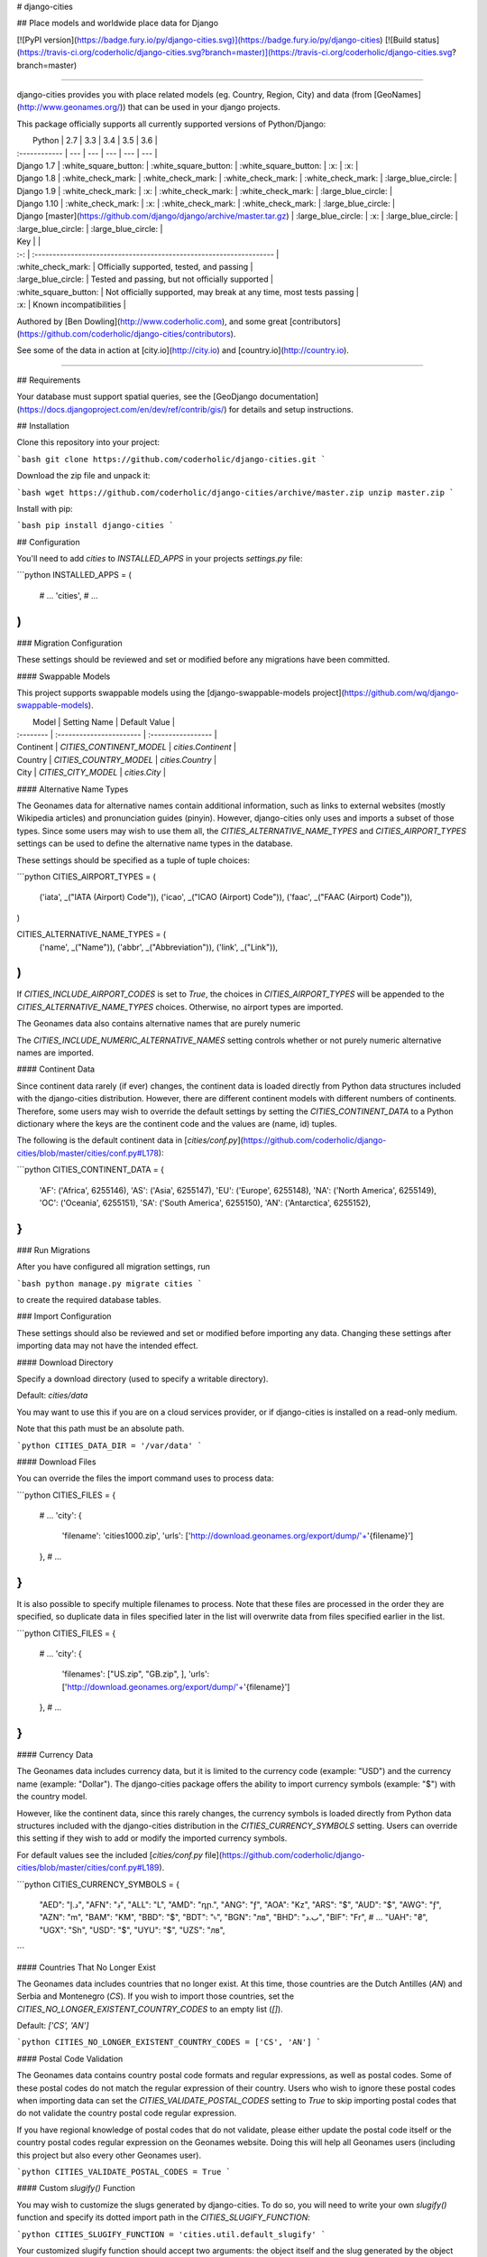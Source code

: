 # django-cities

## Place models and worldwide place data for Django

[![PyPI version](https://badge.fury.io/py/django-cities.svg)](https://badge.fury.io/py/django-cities) [![Build status](https://travis-ci.org/coderholic/django-cities.svg?branch=master)](https://travis-ci.org/coderholic/django-cities.svg?branch=master)

----

django-cities provides you with place related models (eg. Country, Region, City) and data (from [GeoNames](http://www.geonames.org/)) that can be used in your django projects.

This package officially supports all currently supported versions of Python/Django:

|      Python   | 2.7 | 3.3 | 3.4 | 3.5 | 3.6 |
| :------------ | --- | --- | --- | --- | --- |
| Django 1.7    |  :white_square_button:  |  :white_square_button:  |  :white_square_button:  | :x: | :x: |
| Django 1.8    |  :white_check_mark:  |  :white_check_mark:  |  :white_check_mark:  |  :white_check_mark:  | :large_blue_circle: |
| Django 1.9    |  :white_check_mark:  | :x: |  :white_check_mark:  |  :white_check_mark:  | :large_blue_circle: |
| Django 1.10   |  :white_check_mark:  | :x: |  :white_check_mark:  |  :white_check_mark:  | :large_blue_circle: |
| Django [master](https://github.com/django/django/archive/master.tar.gz) | :large_blue_circle: | :x: | :large_blue_circle: | :large_blue_circle: | :large_blue_circle: |

| Key |                                                                     |
| :-: | :------------------------------------------------------------------ |
| :white_check_mark: | Officially supported, tested, and passing                           |
| :large_blue_circle: | Tested and passing, but not officially supported                    |
| :white_square_button: | Not officially supported, may break at any time, most tests passing |
| :x: | Known incompatibilities                                             |

Authored by [Ben Dowling](http://www.coderholic.com), and some great [contributors](https://github.com/coderholic/django-cities/contributors).

See some of the data in action at [city.io](http://city.io) and [country.io](http://country.io).

----

## Requirements

Your database must support spatial queries, see the [GeoDjango documentation](https://docs.djangoproject.com/en/dev/ref/contrib/gis/) for details and setup instructions.



## Installation

Clone this repository into your project:

```bash
git clone https://github.com/coderholic/django-cities.git
```

Download the zip file and unpack it:

```bash
wget https://github.com/coderholic/django-cities/archive/master.zip
unzip master.zip
```

Install with pip:

```bash
pip install django-cities
```



## Configuration

You'll need to add `cities` to `INSTALLED_APPS` in your projects `settings.py` file:

```python
INSTALLED_APPS = (
    # ...
    'cities',
    # ...
)
```

### Migration Configuration

These settings should be reviewed and set or modified before any migrations have been committed.

#### Swappable Models

This project supports swappable models using the [django-swappable-models project](https://github.com/wq/django-swappable-models).

|   Model   |       Setting Name       |    Default Value   |
| :-------- | :----------------------- | :----------------- |
| Continent | `CITIES_CONTINENT_MODEL` | `cities.Continent` |
| Country   | `CITIES_COUNTRY_MODEL`   | `cities.Country`   |
| City      | `CITIES_CITY_MODEL`      | `cities.City`      |

#### Alternative Name Types

The Geonames data for alternative names contain additional information, such as links to external websites (mostly Wikipedia articles) and pronunciation guides (pinyin). However, django-cities only uses and imports a subset of those types. Since some users may wish to use them all, the `CITIES_ALTERNATIVE_NAME_TYPES` and `CITIES_AIRPORT_TYPES` settings can be used to define the alternative name types in the database.

These settings should be specified as a tuple of tuple choices:

```python
CITIES_AIRPORT_TYPES = (
    ('iata', _("IATA (Airport) Code")),
    ('icao', _("ICAO (Airport) Code")),
    ('faac', _("FAAC (Airport) Code")),
)

CITIES_ALTERNATIVE_NAME_TYPES = (
    ('name', _("Name")),
    ('abbr', _("Abbreviation")),
    ('link', _("Link")),
)
```

If `CITIES_INCLUDE_AIRPORT_CODES` is set to `True`, the choices in `CITIES_AIRPORT_TYPES` will be appended to the `CITIES_ALTERNATIVE_NAME_TYPES` choices. Otherwise, no airport types are imported.

The Geonames data also contains alternative names that are purely numeric

The `CITIES_INCLUDE_NUMERIC_ALTERNATIVE_NAMES` setting controls whether or not purely numeric alternative names are imported. 

#### Continent Data

Since continent data rarely (if ever) changes, the continent data is loaded directly from Python data structures included with the django-cities distribution. However, there are different continent models with different numbers of continents. Therefore, some users may wish to override the default settings by setting the `CITIES_CONTINENT_DATA` to a Python dictionary where the keys are the continent code and the values are (name, id) tuples.

The following is the default continent data in [`cities/conf.py`](https://github.com/coderholic/django-cities/blob/master/cities/conf.py#L178):

```python
CITIES_CONTINENT_DATA = {
    'AF': ('Africa', 6255146),
    'AS': ('Asia', 6255147),
    'EU': ('Europe', 6255148),
    'NA': ('North America', 6255149),
    'OC': ('Oceania', 6255151),
    'SA': ('South America', 6255150),
    'AN': ('Antarctica', 6255152),
}
```

### Run Migrations

After you have configured all migration settings, run

```bash
python manage.py migrate cities
```

to create the required database tables.



### Import Configuration

These settings should also be reviewed and set or modified before importing any data. Changing these settings after importing data may not have the intended effect.

#### Download Directory

Specify a download directory (used to specify a writable directory).

Default: `cities/data`

You may want to use this if you are on a cloud services provider, or if django-cities is installed on a read-only medium.

Note that this path must be an absolute path.

```python
CITIES_DATA_DIR = '/var/data'
```

#### Download Files

You can override the files the import command uses to process data:

```python
CITIES_FILES = {
    # ...
    'city': {
       'filename': 'cities1000.zip',
       'urls':     ['http://download.geonames.org/export/dump/'+'{filename}']
    },
    # ...
}
```

It is also possible to specify multiple filenames to process. Note that these files are processed in the order they are specified, so duplicate data in files specified later in the list will overwrite data from files specified earlier in the list.

```python
CITIES_FILES = {
    # ...
    'city': {
       'filenames': ["US.zip", "GB.zip", ],
       'urls':     ['http://download.geonames.org/export/dump/'+'{filename}']
    },
    # ...
}
```

#### Currency Data

The Geonames data includes currency data, but it is limited to the currency code (example: "USD") and the currency name (example: "Dollar"). The django-cities package offers the ability to import currency symbols (example: "$") with the country model.

However, like the continent data, since this rarely changes, the currency symbols is loaded directly from Python data structures included with the django-cities distribution in the `CITIES_CURRENCY_SYMBOLS` setting. Users can override this setting if they wish to add or modify the imported currency symbols.

For default values see the included [`cities/conf.py` file](https://github.com/coderholic/django-cities/blob/master/cities/conf.py#L189).

```python
CITIES_CURRENCY_SYMBOLS = {
    "AED": "د.إ", "AFN": "؋", "ALL": "L", "AMD": "դր.", "ANG": "ƒ", "AOA": "Kz",
    "ARS": "$", "AUD": "$", "AWG": "ƒ", "AZN": "m",
    "BAM": "KM", "BBD": "$", "BDT": "৳", "BGN": "лв", "BHD": "ب.د", "BIF": "Fr",
    # ...
    "UAH": "₴", "UGX": "Sh", "USD": "$", "UYU": "$", "UZS": "лв",
```

#### Countries That No Longer Exist

The Geonames data includes countries that no longer exist. At this time, those countries are the Dutch Antilles (`AN`) and Serbia and Montenegro (`CS`). If you wish to import those countries, set the `CITIES_NO_LONGER_EXISTENT_COUNTRY_CODES` to an empty list (`[]`).

Default: `['CS', 'AN']`

```python
CITIES_NO_LONGER_EXISTENT_COUNTRY_CODES = ['CS', 'AN']
```

#### Postal Code Validation

The Geonames data contains country postal code formats and regular expressions, as well as postal codes. Some of these postal codes do not match the regular expression of their country. Users who wish to ignore these postal codes when importing data can set the `CITIES_VALIDATE_POSTAL_CODES` setting to `True` to skip importing postal codes that do not validate the country postal code regular expression.

If you have regional knowledge of postal codes that do not validate, please either update the postal code itself or the country postal codes regular expression on the Geonames website. Doing this will help all Geonames users (including this project but also every other Geonames user).

```python
CITIES_VALIDATE_POSTAL_CODES = True
```

#### Custom `slugify()` Function

You may wish to customize the slugs generated by django-cities. To do so, you will need to write your own `slugify()` function and specify its dotted import path in the `CITIES_SLUGIFY_FUNCTION`:

```python
CITIES_SLUGIFY_FUNCTION = 'cities.util.default_slugify'
```

Your customized slugify function should accept two arguments: the object itself and the slug generated by the object itself. It should return the final slug as a string.

Because the slugify function contains code that would be reused by multiple objects, there is only a single slugify function for all of the objects in django-cities. To generate different slugs for different types of objects, test against the object's class name (`obj.__class__.__name__`).

Default slugify function (see [`cities/util.py`](https://github.com/coderholic/django-cities/tree/master/cities/util.py#L35)):

```python
# SLUGIFY REGEXES

to_und_rgx = re.compile(r"[']", re.UNICODE)
slugify_rgx = re.compile(r'[^-\w._~]', re.UNICODE)
multi_dash_rgx = re.compile(r'-{2,}', re.UNICODE)
dash_und_rgx = re.compile(r'[-_]_', re.UNICODE)
und_dash_rgx = re.compile(r'[-_]-', re.UNICODE)
starting_chars_rgx = re.compile(r'^[-._]*', re.UNICODE)
ending_chars_rgx = re.compile(r'[-._]*$', re.UNICODE)


def default_slugify(obj, value):
    if value is None:
        return None

    value = force_text(unicode_func(value))
    value = unicodedata.normalize('NFKC', value.strip())
    value = re.sub(to_und_rgx, '_', value)
    value = re.sub(slugify_rgx, '-', value)
    value = re.sub(multi_dash_rgx, '-', value)
    value = re.sub(dash_und_rgx, '_', value)
    value = re.sub(und_dash_rgx, '_', value)
    value = re.sub(starting_chars_rgx, '', value)
    value = re.sub(ending_chars_rgx, '', value)
    return mark_safe(value)
```

#### Cities Without Regions

Some cities in the Geonames data files do not have region information. By default, these cities are imported as normal (they still have foreign keys to their country), but if you wish to *avoid* importing these cities, set `CITIES_IGNORE_EMPTY_REGIONS` to `True`:

```python
# Import cities without region (default False)
CITIES_IGNORE_EMPTY_REGIONS = True
```

#### Languages/Locales To Import

Limit imported alternative names by languages/locales

Note that many alternative names in the Geonames data do not specify a language code, so if you manually specify language codes and do not include `und`, you may not import as many alternative names as you want.

Special values:

* `ALL` - import all alternative names
* `und` - alternative names that do not specify a language code. When imported, these alternative names will be assigned a language code of `und`. If this language code is not specified, alternative names that do not specify a language code are not imported.
* `LANGUAGES` - a "shortcut" to import all alternative names specified in the `LANGUAGES` setting in your Django project's `settings.py`

For a full list of ISO639-1 language codes, see the [iso-languagecodes.txt](http://download.geonames.org/export/dump/iso-languagecodes.txt) file on Geonames.

```python
CITIES_LOCALES = ['en', 'und', 'LANGUAGES']
```

#### Limit Imported Postal Codes

Limit the imported postal codes to specific countries

Special value:

* `ALL` - import all postal codes

```python
CITIES_POSTAL_CODES = ['US', 'CA']
```

#### Plugins

You can write your own plugins (see the [#Writing plugins](#writing-plugins) section) to process data before and after it is written to the database. This is how you would activate them:

```python
CITIES_PLUGINS = [
    # Canadian postal codes need region codes remapped to match geonames
    'cities.plugin.postal_code_ca.Plugin',
    # Reduce memory usage when importing large datasets (e.g. "allCountries.zip")
    'cities.plugin.reset_queries.Plugin',
]
```

Note that some plugins may use their own configuration options:

```python
# This setting may be specified if you use 'cities.plugin.reset_queries.Plugin'
CITIES_PLUGINS_RESET_QUERIES_CHANCE = 1.0 / 1000000
```

### Import Data

After you have configured all import settings, run

```bash
python manage.py cities --import=all
```

to import all of the place data.

You may also import specific object types:

```bash
python manage.py cities --import=country
```

```bash
python manage.py cities --import=city
```

**NOTE:** This can take a long time, although there are progress bars drawn in the terminal.

Specifically, importing postal codes can take one or two orders of magnitude more time than importing other objects.



### Writing Plugins

You can specify the import path of any class in `CITIES_PLUGINS` (see the `CITIES_PLUGINS` section in the [configuration section](#configuration)).

Here is a complete skeleton plugin class example; note that only one of these methods is required:

```python
class CompleteSkeletonPlugin(object):
    """
    Skeleton plugin for django-cities that has hooks for all object types, and
    does not modify any import data or existing objects in the database.
    """
    # Note: Only ONE of these methods needs to be defined. If a method is not
    #       defined, the import command will avoid calling the undefined method.

    def country_pre(self, parser, imported_data_dict):
        pass

    def country_post(self, parser, country_instance, imported_data_dict):
        pass

    def region_pre(self, parser, imported_data_dict):
        pass

    def region_post(self, parser, region_instance, imported_data_dict):
        pass

    def subregion_pre(self, parser, imported_data_dict):
        pass

    def subregion_post(self, parser, subregion_instance, imported_data_dict):
        pass

    def city_pre(self, parser, imported_data_dict):
        pass

    def city_post(self, parser, city_instance, imported_data_dict):
        pass

    def district_pre(self, parser, imported_data_dict):
        pass

    def district_post(self, parser, district_instance, imported_data_dict):
        pass

    def alt_name_pre(self, parser, imported_data_dict):
        pass

    def alt_name_post(self, parser, alt_name_instance, imported_data_dict):
        pass

    def postal_code_pre(self, parser, imported_data_dict):
        pass

    def postal_code_post(self, parser, postal_code_instance, imported_data_dict):
        pass
```

Arguments passed to hooks:

* `self` - the plugin object itself
* `parser` - the instance of the "cities.Command" management command
* `<model>_instance` - instance of model that was created based on `item`
* `imported_data_dict`- dict instance with data for row being processed

Silly example:

```python
class DorothyPlugin(object):
    def city_pre(self, parser, import_dict):
        # Skip importing cities not in Kansas
        if import_dict['cc2'] == 'US' and import_dict['admin1Code'] != 'KS':
            return False  # Returning a False-y value skips importing the item
        else:
            # Modify the value of the data before it is written to the database
            import_dict['admin1Code'] = 'KS'

    def city_post(self, parser, city, import_data):
        # Checks if the region foreign key for the city database row is NULL
        if city.region is None:
            # Sets it to Kansas
            city.region = Region.objects.get(country__code='US', code='KS')
            # Re-save any existing items that aren't in Kansas
            city.save()
            # There's no place like home
```



### Examples

This repository contains an example project which lets you browse the place hierarchy. See the [`example directory`](https://github.com/coderholic/django-cities/tree/master/example). Below are some small snippets to show you the kind of queries that are possible once you have imported data:


```python
# Find the 5 most populated countries in the World
>>> Country.objects.order_by('-population')[:5]
[<Country: China>, <Country: India>, <Country: United States>,
 <Country: Indonesia>, <Country: Brazil>]

# Find what country the .ly TLD belongs to
>>> Country.objects.get(tld='ly')
<Country: Libya>

# 5 Nearest cities to London
>>> london = City.objects.filter(country__name='United Kingdom').get(name='London')
>>> nearest = City.objects.distance(london.location).exclude(id=london.id).order_by('distance')[:5]

# All cities in a state or county
>>> City.objects.filter(country__code="US", region__code="TX")
>>> City.objects.filter(country__name="United States", subregion__name="Orange County")

# Get all countries in Japanese preferring official names if available,
# fallback on ASCII names:
>>> [country.alt_names_ja.get_preferred(default=country.name) for country in Country.objects.all()]

# Alternate names for the US in English, Spanish and German
>>> [x.name for x in Country.objects.get(code='US').alt_names.filter(language='de')]
[u'USA', u'Vereinigte Staaten']
>>> [x.name for x in Country.objects.get(code='US').alt_names.filter(language='es')]
[u'Estados Unidos']
>>> [x.name for x in Country.objects.get(code='US').alt_names.filter(language='en')]
[u'United States of America', u'America', u'United States']

# Alternative names for Vancouver, Canada
>>> City.objects.get(name='Vancouver', country__code='CA').alt_names.all()
[<AlternativeName: 溫哥華 (yue)>, <AlternativeName: Vankuver (uz)>,
 <AlternativeName: Ванкувер (ce)>, <AlternativeName: 溫哥華 (zh)>,
 <AlternativeName: वैंकूवर (hi)>, <AlternativeName: Ванкувер (tt)>,
 <AlternativeName: Vankuveris (lt)>, <AlternativeName: Fankoever (fy)>,
 <AlternativeName: فانكوفر (arz)>, <AlternativeName: Ванкувер (mn)>,
 <AlternativeName: ဗန်ကူးဗားမ_ (my)>, <AlternativeName: व्हँकूव्हर (mr)>,
 <AlternternativeName: வான்கூவர் (ta)>, <AlternativeName: فانكوفر (ar)>,
 <AlternativeName: Vankuver (az)>, <AlternativeName: Горад Ванкувер (be)>,
 <AlternativeName: ভ্যানকুভার (bn)>, <AlternativeName: แวนคูเวอร์ (th)>,
 <Al <AlternativeName: Ванкувер (uk)>, <AlternativeName: ਵੈਨਕੂਵਰ (pa)>,
 '...(remaining elements truncated)...']

# Get zip codes near Mountain View, CA
>>> PostalCode.objects.distance(City.objects.get(name='Mountain View', region__name='California').location).order_by('distance')[:5]
[<PostalCode: 94040>, <PostalCode: 94041>, <PostalCode: 94043>,
 <PostalCode: 94024>, <PostalCode: 94022>]
```



###  Third-party Apps / Extensions

These are apps that build on top of the `django-cities`. Useful for essentially extending what `django-cities` can do.

* [django-airports](https://github.com/bashu/django-airports) provides you with airport related model and data (from OpenFlights) that can be used in your Django projects.



### TODO

* Add tests for importing districts
* Add contrib module for Django REST framework, similar to django-contrib-light's [`restframework3`](https://github.com/yourlabs/django-cities-light/blob/stable/3.x.x/cities_light/contrib/restframework3.py)
* Add autocomplete with [`django-autocomplete-light`](https://github.com/yourlabs/django-autocomplete-light)
* Minimize number of attributes on base models



### Notes

Some datasets are very large (> 100 MB) and take time to download/import.

Data will only be downloaded/imported if it is newer than your data, and only matching rows will be overwritten.

The cities manage command has options, see `--help`.  Verbosity is controlled through the `LOGGING` setting.



## Running Tests

1. Install postgres, postgis and libgdal-dev
2. Create `django_cities` database:

        sudo su -l postgres
        # Enter your password
        createuser -d -s -P some_username
        # Enter password
        createdb -T template0 -E utf-8 -l en_US.UTF-8 -O multitest django_cities
        psql  -c 'create extension postgis;' -d django_cities

3. Run tests:

        POSTGRES_USER=some_username POSTGRES_PASSWORD='password from createuser step' tox

        # If you have changed example data files then you should push your
        # changes to github and specify commit and repo variables:
        TRAVIS_COMMIT=`git rev-parse HEAD` TRAVIS_REPO_SLUG='github-username/django-cities' POSTGRES_USER=some_username POSTGRES_PASSWORD='password from createuser ste' tox

#### Useful test options:

* `TRAVIS_LOG_LEVEL` - defaults to `INFO`, but set to `DEBUG` to see a (very) large and (very) complete log of the import script
* `CITIES_FILES` - set the base urls to a `file://` path to use local files without modifying any other settings


## Release Notes

### 0.4.1

Use Django's native migrations

#### Upgrading from 0.4.1

Upgrading from 0.4.1 is likely to cause problems trying to apply a migration when the tables already exist. In this case a fake migration needs to be applied:

```bash
python manage.py migrate cities 0001 --fake
```

### 0.4

** **This release of django-cities is not backwards compatible with previous versions** **

The country model has some new fields:
 - elevation
 - area
 - currency
 - currency_name
 - languages
 - neighbours
 - capital
 - phone

Alternative name support has been completely overhauled. The code and usage should now be much simpler. See the updated examples below.

The code field no longer contains the parent code. Eg. the code for California, US is now "CA". In the previous release it was "US.CA".

These changes mean that upgrading from a previous version isn't simple. All of the place IDs are the same though, so if you do want to upgrade it should be possible.


